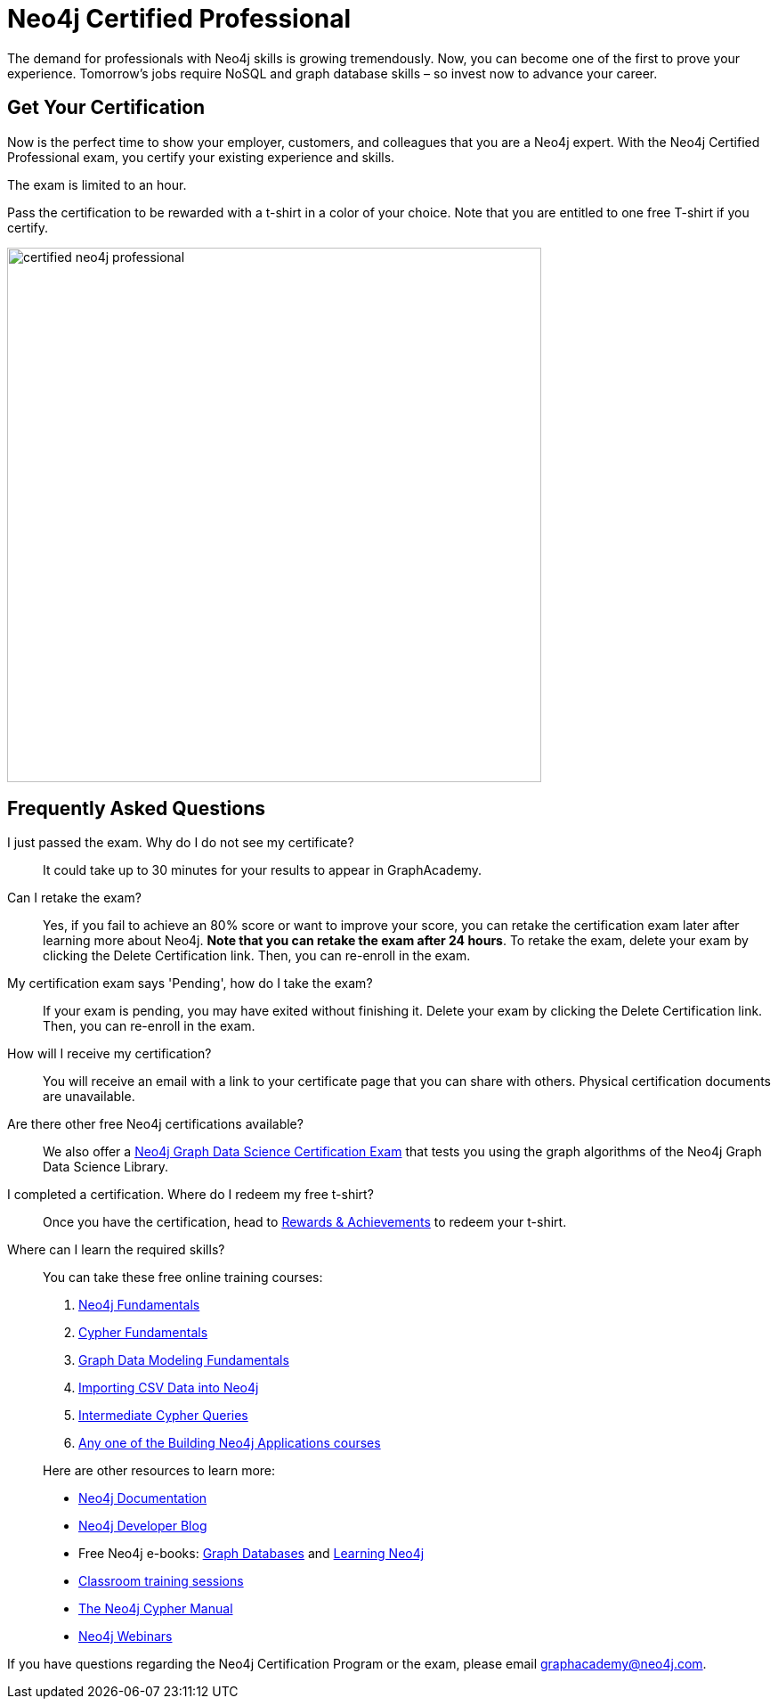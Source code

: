 = Neo4j Certified Professional
:categories: certification:1, advanced
:status: active
:certification: true
:questions: 80
:duration: 1 hour
:pass-percentage: 80
:classmarker-id: 1689290
:classmarker-reference: mx46047d6140f6e5
:overline: Certifications
:caption: Prove your Neo4j credentials with an accredited certification from Neo4j
:reward-type: tshirt
:reward-image: https://cdn.graphacademy.neo4j.com/assets/img/certified-neo4j-professional.jpg
:reward-form: https://graphacademy.neo4j.com/account/rewards/neo4j-certification/
:reward-provider: printful
:reward-product-id: @63a17cfdd63255,@63a17cd1abf2a8

The demand for professionals with Neo4j skills is growing tremendously. Now, you can become one of the first to prove your experience.
Tomorrow’s jobs require NoSQL and graph database skills – so invest now to advance your career.

== Get Your Certification

Now is the perfect time to show your employer, customers, and colleagues that you are a Neo4j expert. With the Neo4j Certified Professional exam, you certify your existing experience and skills.

The exam is limited to an hour.

Pass the certification to be rewarded with a t-shirt in a color of your choice.
Note that you are entitled to one free T-shirt if you certify.

image::{reward-image}[width=600px]

//=== Access to Advanced, Hands-on Training

//When you pass, you will also receive access to up to eight advanced Neo4j training sessions (virtual and recorded), available only to Neo4j Certified Professionals.

== Frequently Asked Questions


I just passed the exam.  Why do I do not see my certificate?::
It could take up to 30 minutes for your results to appear in GraphAcademy.

Can I retake the exam?::
Yes, if you fail to achieve an 80% score or want to improve your score, you can retake the certification exam later after learning more about Neo4j. **Note that you can retake the exam after 24 hours**. To retake the exam, delete your exam by clicking the Delete Certification link. Then, you can re-enroll in the exam.

My certification exam says 'Pending', how do I take the exam?::
If your exam is pending, you may have exited without finishing it. Delete your exam by clicking the Delete Certification link. Then, you can re-enroll in the exam.

How will I receive my certification?::
You will receive an email with a link to your certificate page that you can share with others. Physical certification documents are unavailable.

Are there other free Neo4j certifications available?::
We also offer a link:/courses/gds-certification[Neo4j Graph Data Science Certification Exam^] that tests you using the graph algorithms of the Neo4j Graph Data Science Library.

I completed a certification. Where do I redeem my free t-shirt?::
Once you have the certification, head to link:/account/rewards/[Rewards & Achievements^] to redeem your t-shirt.

Where can I learn the required skills?::
+
--
You can take these free online training courses:

. https://graphacademy.neo4j.com/courses/neo4j-fundamentals/[Neo4j Fundamentals^]
. https://graphacademy.neo4j.com/courses/cypher-fundamentals/[Cypher Fundamentals^]
. https://graphacademy.neo4j.com/courses/modeling-fundamentals/[Graph Data Modeling Fundamentals^]
. https://graphacademy.neo4j.com/courses/importing-data/[Importing CSV Data into Neo4j^]
. https://graphacademy.neo4j.com/courses/cypher-intermediate-queries/[Intermediate Cypher Queries^]
. https://graphacademy.neo4j.com/categories/developer/[Any one of the Building Neo4j Applications courses^]

[]
Here are other resources to learn more:

- https://neo4j.com/docs/[Neo4j Documentation]
- https://medium.com/neo4j/[Neo4j Developer Blog]
- Free Neo4j e-books: https://graphdatabases.com/[Graph Databases] and https://neo4j.com/book-learning-neo4j/[Learning Neo4j]
- https://neo4j.com/graphacademy/[Classroom training sessions]
- https://neo4j.com/docs/cypher-manual/current/[The Neo4j Cypher Manual]
- https://neo4j.com/webinars/[Neo4j Webinars]
--


If you have questions regarding the Neo4j Certification Program or the exam, please email mailto:graphacademy@neo4j.com[graphacademy@neo4j.com].

// How much does it cost to take the exam?::
// No cost – it’s completely free!

// What areas are tested in the exam?::
// The Neo4j Certified Professional exam tests you in using *Neo4j* in the following areas:
// +
// - link:https://graphacademy.neo4j.com/courses/neo4j-fundamentals/[Neo4j property graph model^]
// - link:https://graphacademy.neo4j.com/courses/cypher-fundamentals/[Cypher queries^]
// - link:https://graphacademy.neo4j.com/courses/modeling-fundamentals/[Graph data modeling^]
// - link:https://graphacademy.neo4j.com/courses/importing-data/[Importing data^]
// - link:https://graphacademy.neo4j.com/categories/developer/[Application development concepts^]

// How long is the exam?::
// The exam includes 80 questions in 1 hour.

// What score do I need in order to pass?::
// You must score 80% or above in order to be certified.

// I just passed the exam but I do not see my certificate.::
// It could take up to 30 minutes for your certification information to be populated in the GraphAcademy system.

// Can I retake the exam?::
// Yes, if you fail to achieve an 80% score or if you want to improve your score, you can retake the certification exam later after learning a bit more about Neo4j. Note that you can retake the exam after a 24-hour period.
// To retake the exam, delete your exam by clicking the **Delete Certification** link. Then you can re-enroll in the exam.

// My certification exam says 'Pending' and I want to take the exam::
// If your exam  is pending it is because you started the exam but didn't finish.
// Delete your exam by clicking the **Delete Certification** link. Then you can re-enroll in the exam.

// Will I get a certificate document?::
// No, you will receive an email with a link to your certificate page that you can share with others.


// Are there other types of free Neo4j certifications available?::
// //- xref:neo4j-certification-40.adoc[Neo4j 4.x Certified Exam] tests you on Neo4j 4.x features exclusively and focuses on Neo4j in production (RBAC and Fabric).
// - link:/courses/gds-certification[Neo4j Graph Data Science Certification Exam] tests you using the graph algorithms of the Neo4j Graph Data Science Library.

// How do I claim my T-shirt?::
// Once you have completed the course, head to the link:https://graphacademy.neo4j.com/account/rewards/[Rewards & Achievements^] and complete the form to claim your t-shirt.
// You will receive an email when your t-shirt has shipped that will include a tracking link.

// If you have questions about the Neo4j Certification Program or the exam, please send an email to graphacademy@neo4j.com.
